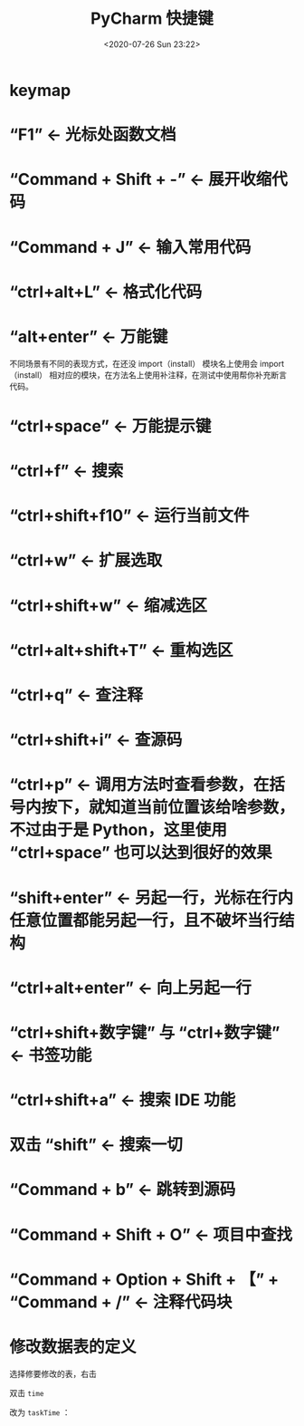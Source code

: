 # -*- eval: (setq org-download-image-dir (concat default-directory "./static/PyCharm 快捷键/")); -*-
:PROPERTIES:
:ID:       DEA44D06-3746-4DDC-8155-12ED0833A878
:END:
#+LATEX_CLASS: my-article

#+DATE: <2020-07-26 Sun 23:22>
#+TITLE: PyCharm 快捷键

* keymap

#+DOWNLOADED: https://pic1.zhimg.com/63462831483f43aa017eaac9d4d58484_r.jpg @ 2019-07-04 14:29:33
[[file:./static/PyCharm 快捷键/63462831483f43aa017eaac9d4d58484_r_2019-07-04_14-29-33.jpg]]

* “F1” <- 光标处函数文档
* “Command + Shift + -” <- 展开收缩代码
* “Command + J” <- 输入常用代码
* “ctrl+alt+L” <- 格式化代码
* “alt+enter” <- 万能键
不同场景有不同的表现方式，在还没 import（install） 模块名上使用会 import（install） 相对应的模块，在方法名上使用补注释，在测试中使用帮你补充断言代码。
* “ctrl+space” <- 万能提示键
* “ctrl+f” <- 搜索
* “ctrl+shift+f10” <- 运行当前文件
* “ctrl+w” <- 扩展选取
* “ctrl+shift+w” <- 缩减选区
* “ctrl+alt+shift+T” <- 重构选区
* “ctrl+q” <- 查注释
* “ctrl+shift+i” <- 查源码
* “ctrl+p” <- 调用方法时查看参数，在括号内按下，就知道当前位置该给啥参数，不过由于是 Python，这里使用 “ctrl+space” 也可以达到很好的效果
* “shift+enter” <- 另起一行，光标在行内任意位置都能另起一行，且不破坏当行结构
* “ctrl+alt+enter” <- 向上另起一行
* “ctrl+shift+数字键” 与 “ctrl+数字键” <- 书签功能
* “ctrl+shift+a” <- 搜索 IDE 功能
* 双击 “shift” <- 搜索一切
* “Command + b” <- 跳转到源码
* “Command + Shift + O” <- 项目中查找
* “Command + Option + Shift + 【” + “Command + /” <- 注释代码块
* 修改数据表的定义
选择修要修改的表，右击

#+DOWNLOADED: screenshot @ 2019-12-02 18:37:31
[[file:./static/PyCharm 快捷键/2019-12-02_18-37-31_screenshot.jpg]]

双击 ~time~

#+DOWNLOADED: screenshot @ 2019-12-02 18:38:49
[[file:./static/PyCharm 快捷键/2019-12-02_18-38-49_screenshot.jpg]]
改为 =taskTime= ：

#+DOWNLOADED: screenshot @ 2019-12-02 18:39:33
[[file:./static/PyCharm 快捷键/2019-12-02_18-39-33_screenshot.jpg]]

